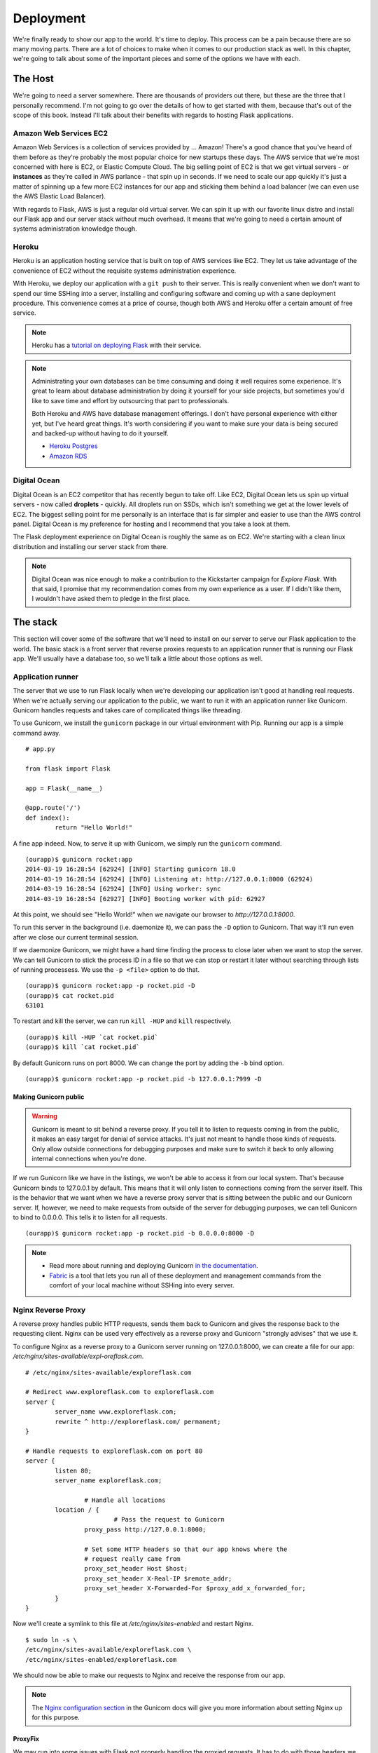 
.. highlight:: python
    :linenothreshold: 0

Deployment
==========

.. image:: _static/images/deployment.png
   :alt: Deployment

We're finally ready to show our app to the world. It's time to deploy.
This process can be a pain because there are so many moving parts. There
are a lot of choices to make when it comes to our production stack as
well. In this chapter, we're going to talk about some of the important
pieces and some of the options we have with each.

The Host
--------

We're going to need a server somewhere. There are thousands of providers
out there, but these are the three that I personally recommend. I'm not
going to go over the details of how to get started with them, because
that's out of the scope of this book. Instead I'll talk about their
benefits with regards to hosting Flask applications.

Amazon Web Services EC2
~~~~~~~~~~~~~~~~~~~~~~~

Amazon Web Services is a collection of services provided by ... Amazon!
There's a good chance that you've heard of them before as they're
probably the most popular choice for new startups these days. The AWS
service that we're most concerned with here is EC2, or Elastic Compute
Cloud. The big selling point of EC2 is that we get virtual servers - or
**instances** as they're called in AWS parlance - that spin up in
seconds. If we need to scale our app quickly it's just a matter of
spinning up a few more EC2 instances for our app and sticking them
behind a load balancer (we can even use the AWS Elastic Load Balancer).

With regards to Flask, AWS is just a regular old virtual server. We can
spin it up with our favorite linux distro and install our Flask app and
our server stack without much overhead. It means that we're going to
need a certain amount of systems administration knowledge though.

Heroku
~~~~~~

Heroku is an application hosting service that is built on top of AWS
services like EC2. They let us take advantage of the convenience of EC2
without the requisite systems administration experience.

With Heroku, we deploy our application with a ``git push`` to their
server. This is really convenient when we don't want to spend our time
SSHing into a server, installing and configuring software and coming up
with a sane deployment procedure. This convenience comes at a price of
course, though both AWS and Heroku offer a certain amount of free
service.

.. note::

   Heroku has a `tutorial on deploying Flask <https://devcenter.heroku.com/articles/getting-started-with-python>`_ with their service.

.. note::

   Administrating your own databases can be time consuming and doing it well requires some experience. It's great to learn about database administration by doing it yourself for your side projects, but sometimes you'd like to save time and effort by outsourcing that part to professionals.

   Both Heroku and AWS have database management offerings. I don't have personal experience with either yet, but I've heard great things. It's worth considering if you want to make sure your data is being secured and backed-up without having to do it yourself.

   - `Heroku Postgres <https://www.heroku.com/postgres>`_
   - `Amazon RDS <https://aws.amazon.com/rds/>`_

Digital Ocean
~~~~~~~~~~~~~

Digital Ocean is an EC2 competitor that has recently begun to take off.
Like EC2, Digital Ocean lets us spin up virtual servers - now called
**droplets** - quickly. All droplets run on SSDs, which isn't something
we get at the lower levels of EC2. The biggest selling point for me
personally is an interface that is far simpler and easier to use than
the AWS control panel. Digital Ocean is my preference for hosting and I
recommend that you take a look at them.

The Flask deployment experience on Digital Ocean is roughly the same as
on EC2. We're starting with a clean linux distribution and installing
our server stack from there.

.. note::

   Digital Ocean was nice enough to make a contribution to the Kickstarter campaign for *Explore Flask*. With that said, I promise that my recommendation comes from my own experience as a user. If I didn't like them, I wouldn't have asked them to pledge in the first place.

The stack
---------

This section will cover some of the software that we'll need to install
on our server to serve our Flask application to the world. The basic
stack is a front server that reverse proxies requests to an application
runner that is running our Flask app. We'll usually have a database too,
so we'll talk a little about those options as well.

Application runner
~~~~~~~~~~~~~~~~~~

The server that we use to run Flask locally when we're developing our
application isn't good at handling real requests. When we're actually
serving our application to the public, we want to run it with an
application runner like Gunicorn. Gunicorn handles requests and takes
care of complicated things like threading.

To use Gunicorn, we install the ``gunicorn`` package in our virtual
environment with Pip. Running our app is a simple command away.

::

    # app.py

    from flask import Flask

    app = Flask(__name__)

    @app.route('/')
    def index():
            return "Hello World!"

A fine app indeed. Now, to serve it up with Gunicorn, we simply run the
``gunicorn`` command.

::

   (ourapp)$ gunicorn rocket:app
   2014-03-19 16:28:54 [62924] [INFO] Starting gunicorn 18.0
   2014-03-19 16:28:54 [62924] [INFO] Listening at: http://127.0.0.1:8000 (62924)
   2014-03-19 16:28:54 [62924] [INFO] Using worker: sync
   2014-03-19 16:28:54 [62927] [INFO] Booting worker with pid: 62927

At this point, we should see "Hello World!" when we navigate our browser to *http://127.0.0.1:8000*.

To run this server in the background (i.e. daemonize it), we can pass the ``-D`` option to Gunicorn. That way it'll run even after we close our current terminal session.

If we daemonize Gunicorn, we might have a hard time finding the process to close later when we want to stop the server. We can tell Gunicorn to stick the process ID in a file so that we can stop or restart it later without searching through lists of running processess. We use the ``-p <file>`` option to do that.

::

   (ourapp)$ gunicorn rocket:app -p rocket.pid -D
   (ourapp)$ cat rocket.pid
   63101

To restart and kill the server, we can run ``kill -HUP`` and ``kill`` respectively.

::

   (ourapp)$ kill -HUP `cat rocket.pid`
   (ourapp)$ kill `cat rocket.pid`

By default Gunicorn runs on port 8000. We can change the port by adding the ``-b`` bind option.

::

   (ourapp)$ gunicorn rocket:app -p rocket.pid -b 127.0.0.1:7999 -D

Making Gunicorn public
^^^^^^^^^^^^^^^^^^^^^^

.. warning::

   Gunicorn is meant to sit behind a reverse proxy. If you tell it to listen to requests coming in from the public, it makes an easy target for denial of service attacks. It's just not meant to handle those kinds of requests. Only allow outside connections for debugging purposes and make sure to switch it back to only allowing internal connections when you're done.

If we run Gunicorn like we have in the listings, we won't be able to
access it from our local system. That's because Gunicorn binds to
127.0.0.1 by default. This means that it will only listen to connections
coming from the server itself. This is the behavior that we want when we
have a reverse proxy server that is sitting between the public and our
Gunicorn server. If, however, we need to make requests from outside of
the server for debugging purposes, we can tell Gunicorn to bind to
0.0.0.0. This tells it to listen for all requests.

::

    (ourapp)$ gunicorn rocket:app -p rocket.pid -b 0.0.0.0:8000 -D

.. note::

   - Read more about running and deploying Gunicorn `in the documentation <http://docs.gunicorn.org/en/latest/>`_.
   - `Fabric <http://docs.fabfile.org/en/latest>`_ is a tool that lets you run all of these deployment and management commands from the comfort of your local machine without SSHing into every server.

Nginx Reverse Proxy
~~~~~~~~~~~~~~~~~~~

A reverse proxy handles public HTTP requests, sends them back to
Gunicorn and gives the response back to the requesting client. Nginx can
be used very effectively as a reverse proxy and Gunicorn "strongly
advises" that we use it.

To configure Nginx as a reverse proxy to a Gunicorn server running on
127.0.0.1:8000, we can create a file for our app:
*/etc/nginx/sites-available/expl-oreflask.com*.

::

    # /etc/nginx/sites-available/exploreflask.com

    # Redirect www.exploreflask.com to exploreflask.com
    server {
            server_name www.exploreflask.com;
            rewrite ^ http://exploreflask.com/ permanent;
    }

    # Handle requests to exploreflask.com on port 80
    server {
            listen 80;
            server_name exploreflask.com;

                    # Handle all locations
            location / {
                            # Pass the request to Gunicorn
                    proxy_pass http://127.0.0.1:8000;
                    
                    # Set some HTTP headers so that our app knows where the 
                    # request really came from
                    proxy_set_header Host $host;
                    proxy_set_header X-Real-IP $remote_addr;
                    proxy_set_header X-Forwarded-For $proxy_add_x_forwarded_for;
            }
    }

Now we'll create a symlink to this file at */etc/nginx/sites-enabled*
and restart Nginx.

::

    $ sudo ln -s \
    /etc/nginx/sites-available/exploreflask.com \
    /etc/nginx/sites-enabled/exploreflask.com

We should now be able to make our requests to Nginx and receive the
response from our app.

.. note::

   The `Nginx configuration section <http://docs.gunicorn.org/en/latest/deploy.html#nginx-configuration>`_ in the Gunicorn docs will give you more information about setting Nginx up for this purpose.

ProxyFix
^^^^^^^^

We may run into some issues with Flask not properly handling the proxied
requests. It has to do with those headers we set in the Nginx
configuration. We can use the Werkzeug ProxyFix to ... fix the proxy.

::

    # app.py

    from flask import Flask

    # Import the fixer
    from werkzeug.contrib.fixers import ProxyFix

    app = Flask(__name__)

    # Use the fixer
    app.wsgi_app = ProxyFix(app.wsgi_app)

    @app.route('/')
    def index():
            return "Hello World!"

.. note::

   - Read more about ProxyFix in `the Werkzeug docs <http://werkzeug.pocoo.org/docs/contrib/fixers/#werkzeug.contrib.fixers.ProxyFix>`_.

Summary
-------

-  Three good choices for hosting Flask apps are AWS EC2, Heroku and
   Digital Ocean.
-  The basic deployment stack for a Flask application consists of the
   app, an application runner like Gunicorn and a reverse proxy like
   Nginx.
-  Gunicorn should sit behind Nginx and listen on 127.0.0.1 (internal
   requests) not 0.0.0.0 (external requests).
-  Use Werkzeug's ProxyFix to handle the appropriate proxy headers in
   your Flask application.


